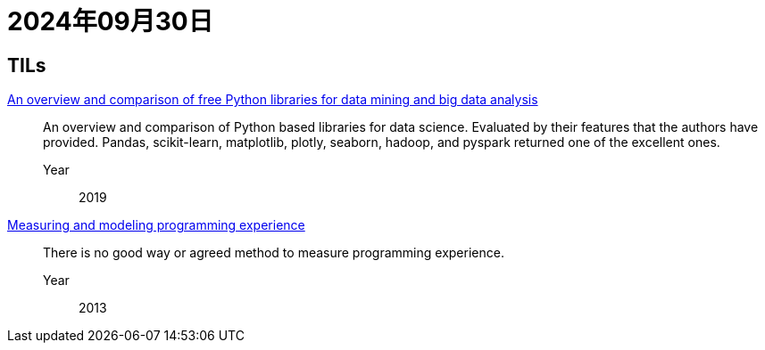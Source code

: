 = 2024年09月30日

== TILs

https://ieeexplore.ieee.org/abstract/document/8757088[An overview and comparison of free Python libraries for data mining and big data analysis]::
An overview and comparison of Python based libraries for data science.
Evaluated by their features that the authors have provided.
Pandas, scikit-learn, matplotlib, plotly, seaborn, hadoop, and pyspark returned one of the excellent ones.

Year::: 2019

https://link.springer.com/article/10.1007/s10664-013-9286-4[Measuring and modeling programming experience]::
There is no good way or agreed method to measure programming experience.

Year::: 2013
